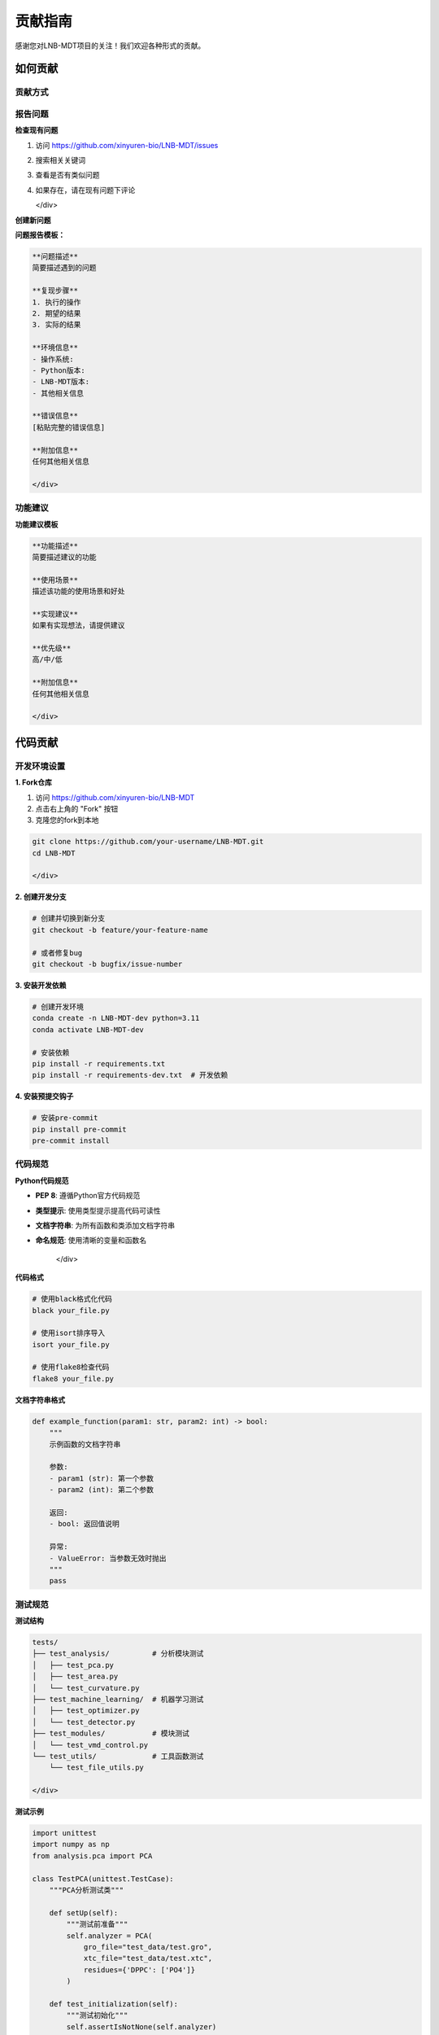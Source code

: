 贡献指南
==========

感谢您对LNB-MDT项目的关注！我们欢迎各种形式的贡献。

如何贡献
--------

贡献方式
~~~~~~~~

.. raw:: html

   <div style="display: grid; grid-template-columns: repeat(auto-fit, minmax(250px, 1fr)); gap: 20px; margin: 20px 0;">

   <div style="background: linear-gradient(135deg, #667eea 0%, #764ba2 100%); color: white; padding: 20px; border-radius: 10px;">
   <h4 style="margin-top: 0;">🐛 报告问题</h4>
   <p>发现bug或问题？请报告给我们</p>
   </div>

   <div style="background: linear-gradient(135deg, #f093fb 0%, #f5576c 100%); color: white; padding: 20px; border-radius: 10px;">
   <h4 style="margin-top: 0;">💡 功能建议</h4>
   <p>有好的想法？欢迎提出新功能建议</p>
   </div>

   <div style="background: linear-gradient(135deg, #4facfe 0%, #00f2fe 100%); color: white; padding: 20px; border-radius: 10px;">
   <h4 style="margin-top: 0;">📝 改进文档</h4>
   <p>帮助改进文档和教程</p>
   </div>

   <div style="background: linear-gradient(135deg, #43e97b 0%, #38f9d7 100%); color: white; padding: 20px; border-radius: 10px;">
   <h4 style="margin-top: 0;">🔧 代码贡献</h4>
   <p>提交代码改进和新功能</p>
   </div>

   </div>

报告问题
~~~~~~~~

.. raw:: html

   <div style="background-color: #ffebee; padding: 20px; border-radius: 8px; margin: 20px 0;">
   <h3 style="color: #d32f2f; margin-top: 0;">🐛 如何报告问题</h3>
   <p>在报告问题之前，请先检查是否已有类似问题：</p>
   </div>

**检查现有问题**

.. raw:: html

   <div style="background-color: #f8f9fa; padding: 15px; border-radius: 8px; border-left: 4px solid #6c757d;">

1. 访问 https://github.com/xinyuren-bio/LNB-MDT/issues
2. 搜索相关关键词
3. 查看是否有类似问题
4. 如果存在，请在现有问题下评论

   </div>

**创建新问题**

.. raw:: html

   <div style="background-color: #fff3e0; padding: 15px; border-radius: 8px; border-left: 4px solid #ff9800;">

**问题报告模板：**

.. code:: text

   **问题描述**
   简要描述遇到的问题

   **复现步骤**
   1. 执行的操作
   2. 期望的结果
   3. 实际的结果

   **环境信息**
   - 操作系统: 
   - Python版本: 
   - LNB-MDT版本: 
   - 其他相关信息

   **错误信息**
   [粘贴完整的错误信息]

   **附加信息**
   任何其他相关信息

   </div>

功能建议
~~~~~~~~

.. raw:: html

   <div style="background-color: #e3f2fd; padding: 20px; border-radius: 8px; margin: 20px 0;">
   <h3 style="color: #1976d2; margin-top: 0;">💡 如何提出功能建议</h3>
   <p>我们欢迎新功能建议，请使用以下格式：</p>
   </div>

**功能建议模板**

.. raw:: html

   <div style="background-color: #f8f9fa; padding: 15px; border-radius: 8px; border-left: 4px solid #6c757d;">

.. code:: text

   **功能描述**
   简要描述建议的功能

   **使用场景**
   描述该功能的使用场景和好处

   **实现建议**
   如果有实现想法，请提供建议

   **优先级**
   高/中/低

   **附加信息**
   任何其他相关信息

   </div>

代码贡献
--------

开发环境设置
~~~~~~~~~~~~

.. raw:: html

   <div style="background-color: #e8f5e8; padding: 20px; border-radius: 8px; margin: 20px 0;">
   <h3 style="color: #388e3c; margin-top: 0;">🔧 设置开发环境</h3>
   <p>按照以下步骤设置开发环境：</p>
   </div>

**1. Fork仓库**

.. raw:: html

   <div style="background-color: #f8f9fa; padding: 15px; border-radius: 8px; border-left: 4px solid #6c757d;">

1. 访问 https://github.com/xinyuren-bio/LNB-MDT
2. 点击右上角的 "Fork" 按钮
3. 克隆您的fork到本地

.. code:: bash

   git clone https://github.com/your-username/LNB-MDT.git
   cd LNB-MDT

   </div>

**2. 创建开发分支**

.. code:: bash

   # 创建并切换到新分支
   git checkout -b feature/your-feature-name
   
   # 或者修复bug
   git checkout -b bugfix/issue-number

**3. 安装开发依赖**

.. code:: bash

   # 创建开发环境
   conda create -n LNB-MDT-dev python=3.11
   conda activate LNB-MDT-dev
   
   # 安装依赖
   pip install -r requirements.txt
   pip install -r requirements-dev.txt  # 开发依赖

**4. 安装预提交钩子**

.. code:: bash

   # 安装pre-commit
   pip install pre-commit
   pre-commit install

代码规范
~~~~~~~~

.. raw:: html

   <div style="background-color: #fff3e0; padding: 20px; border-radius: 8px; margin: 20px 0;">
   <h3 style="color: #f57c00; margin-top: 0;">📋 代码规范</h3>
   <p>请遵循以下代码规范：</p>
   </div>

**Python代码规范**

.. raw:: html

   <div style="background-color: #f8f9fa; padding: 15px; border-radius: 8px; border-left: 4px solid #6c757d;">

- **PEP 8**: 遵循Python官方代码规范
- **类型提示**: 使用类型提示提高代码可读性
- **文档字符串**: 为所有函数和类添加文档字符串
- **命名规范**: 使用清晰的变量和函数名

   </div>

**代码格式**

.. code:: bash

   # 使用black格式化代码
   black your_file.py
   
   # 使用isort排序导入
   isort your_file.py
   
   # 使用flake8检查代码
   flake8 your_file.py

**文档字符串格式**

.. code:: python

   def example_function(param1: str, param2: int) -> bool:
       """
       示例函数的文档字符串
       
       参数:
       - param1 (str): 第一个参数
       - param2 (int): 第二个参数
       
       返回:
       - bool: 返回值说明
       
       异常:
       - ValueError: 当参数无效时抛出
       """
       pass

测试规范
~~~~~~~~

.. raw:: html

   <div style="background-color: #f3e5f5; padding: 20px; border-radius: 8px; margin: 20px 0;">
   <h3 style="color: #7b1fa2; margin-top: 0;">🧪 测试规范</h3>
   <p>所有代码贡献都应包含相应的测试：</p>
   </div>

**测试结构**

.. raw:: html

   <div style="background-color: #f8f9fa; padding: 15px; border-radius: 8px; border-left: 4px solid #6c757d;">

.. code:: text

   tests/
   ├── test_analysis/          # 分析模块测试
   │   ├── test_pca.py
   │   ├── test_area.py
   │   └── test_curvature.py
   ├── test_machine_learning/  # 机器学习测试
   │   ├── test_optimizer.py
   │   └── test_detector.py
   ├── test_modules/           # 模块测试
   │   └── test_vmd_control.py
   └── test_utils/             # 工具函数测试
       └── test_file_utils.py

   </div>

**测试示例**

.. code:: python

   import unittest
   import numpy as np
   from analysis.pca import PCA

   class TestPCA(unittest.TestCase):
       """PCA分析测试类"""
       
       def setUp(self):
           """测试前准备"""
           self.analyzer = PCA(
               gro_file="test_data/test.gro",
               xtc_file="test_data/test.xtc",
               residues={'DPPC': ['PO4']}
           )
       
       def test_initialization(self):
           """测试初始化"""
           self.assertIsNotNone(self.analyzer)
           self.assertEqual(self.analyzer.n_components, 3)
       
       def test_run_analysis(self):
           """测试分析运行"""
           results = self.analyzer.run(start_frame=0, stop_frame=10)
           self.assertIsInstance(results, dict)
           self.assertIn('frames', results)
           self.assertIn('values', results)

   if __name__ == '__main__':
       unittest.main()

**运行测试**

.. code:: bash

   # 运行所有测试
   python -m pytest tests/
   
   # 运行特定测试
   python -m pytest tests/test_analysis/test_pca.py
   
   # 运行测试并生成覆盖率报告
   python -m pytest --cov=analysis tests/

提交代码
~~~~~~~~

.. raw:: html

   <div style="background-color: #e1f5fe; padding: 20px; border-radius: 8px; margin: 20px 0;">
   <h3 style="color: #03a9f4; margin-top: 0;">📤 提交代码</h3>
   <p>按照以下步骤提交您的代码：</p>
   </div>

**1. 提交更改**

.. code:: bash

   # 添加更改的文件
   git add .
   
   # 提交更改
   git commit -m "feat: 添加新功能描述"
   
   # 推送到您的fork
   git push origin feature/your-feature-name

**2. 创建Pull Request**

.. raw:: html

   <div style="background-color: #f8f9fa; padding: 15px; border-radius: 8px; border-left: 4px solid #6c757d;">

1. 访问您的GitHub fork页面
2. 点击 "New Pull Request" 按钮
3. 选择您的分支
4. 填写PR描述
5. 提交PR

   </div>

**PR描述模板**

.. raw:: html

   <div style="background-color: #fff3e0; padding: 15px; border-radius: 8px; border-left: 4px solid #ff9800;">

.. code:: text

   **变更描述**
   简要描述此PR的变更内容

   **变更类型**
   - [ ] Bug修复
   - [ ] 新功能
   - [ ] 文档更新
   - [ ] 性能优化
   - [ ] 重构

   **测试**
   - [ ] 添加了测试
   - [ ] 所有测试通过
   - [ ] 手动测试完成

   **检查清单**
   - [ ] 代码遵循项目规范
   - [ ] 文档已更新
   - [ ] 没有破坏性变更

   **相关Issue**
   关联的Issue编号: #123

   </div>

文档贡献
--------

文档类型
~~~~~~~~

.. raw:: html

   <div style="display: grid; grid-template-columns: repeat(auto-fit, minmax(200px, 1fr)); gap: 15px; margin: 20px 0;">

   <div style="background-color: #e3f2fd; padding: 15px; border-radius: 8px;">
   <h4 style="margin-top: 0; color: #1976d2;">📖 用户文档</h4>
   <ul style="margin-bottom: 0;">
   <li>安装指南</li>
   <li>使用教程</li>
   <li>示例代码</li>
   </ul>
   </div>

   <div style="background-color: #e8f5e8; padding: 15px; border-radius: 8px;">
   <h4 style="margin-top: 0; color: #388e3c;">🔧 开发者文档</h4>
   <ul style="margin-bottom: 0;">
   <li>API参考</li>
   <li>架构说明</li>
   <li>贡献指南</li>
   </ul>
   </div>

   <div style="background-color: #fff3e0; padding: 15px; border-radius: 8px;">
   <h4 style="margin-top: 0; color: #f57c00;">📝 教程文档</h4>
   <ul style="margin-bottom: 0;">
   <li>快速开始</li>
   <li>最佳实践</li>
   <li>故障排除</li>
   </ul>
   </div>

   </div>

文档格式
~~~~~~~~

.. raw:: html

   <div style="background-color: #f8f9fa; padding: 20px; border-radius: 8px; margin: 20px 0;">
   <h3 style="color: #2c3e50; margin-top: 0;">📝 文档格式要求</h3>
   <p>文档使用reStructuredText格式，请遵循以下规范：</p>
   </div>

**reStructuredText语法**

.. raw:: html

   <div style="background-color: #e8f5e8; padding: 15px; border-radius: 8px; border-left: 4px solid #4caf50;">

.. code:: rst

   ===========
   标题
   ===========

   这是段落文本。

   **粗体文本**

   *斜体文本*

   .. code:: python

       # 代码示例
       def example():
           pass

   - 列表项1
   - 列表项2

   .. note::

       这是一个注释。

   </div>

**文档结构**

.. raw:: html

   <div style="background-color: #fff3e0; padding: 15px; border-radius: 8px; border-left: 4px solid #ff9800;">

.. code:: text

   docs/source/
   ├── index.rst              # 主页
   ├── installation.rst       # 安装指南
   ├── quickstart.rst         # 快速开始
   ├── analysis_modules.rst   # 分析模块
   ├── machine_learning.rst   # 机器学习
   ├── api_reference.rst      # API参考
   ├── troubleshooting.rst    # 故障排除
   └── contributing.rst       # 贡献指南

   </div>

**本地构建文档**

.. code:: bash

   # 安装文档依赖
   pip install sphinx sphinx-rtd-theme myst-parser

   # 构建文档
   cd docs
   make html

   # 查看文档
   open build/html/index.html

社区参与
--------

讨论和反馈
~~~~~~~~~~

.. raw:: html

   <div style="background-color: #e3f2fd; padding: 20px; border-radius: 8px; margin: 20px 0;">
   <h3 style="color: #1976d2; margin-top: 0;">💬 参与讨论</h3>
   <p>我们欢迎社区成员参与讨论：</p>
   </div>

**讨论渠道**

.. raw:: html

   <div style="display: grid; grid-template-columns: repeat(auto-fit, minmax(200px, 1fr)); gap: 15px; margin: 20px 0;">

   <div style="background-color: #f8f9fa; padding: 15px; border-radius: 8px;">
   <h4 style="margin-top: 0; color: #2c3e50;">📧 邮件列表</h4>
   <p style="margin-bottom: 0;">zy2310205@buaa.edu.cn</p>
   </div>

   <div style="background-color: #f8f9fa; padding: 15px; border-radius: 8px;">
   <h4 style="margin-top: 0; color: #2c3e50;">💬 GitHub讨论</h4>
   <p style="margin-bottom: 0;">项目讨论区</p>
   </div>

   <div style="background-color: #f8f9fa; padding: 15px; border-radius: 8px;">
   <h4 style="margin-top: 0; color: #2c3e50;">🏛️ 学术会议</h4>
   <p style="margin-bottom: 0;">相关学术会议</p>
   </div>

   </div>

**反馈类型**

.. raw:: html

   <div style="background-color: #e8f5e8; padding: 15px; border-radius: 8px; border-left: 4px solid #4caf50;">

- **Bug报告**: 详细描述问题和复现步骤
- **功能请求**: 描述新功能的需求和使用场景
- **文档改进**: 指出文档中的错误或改进建议
- **使用经验**: 分享使用LNB-MDT的经验和技巧

   </div>

代码审查
~~~~~~~~

.. raw:: html

   <div style="background-color: #fff3e0; padding: 20px; border-radius: 8px; margin: 20px 0;">
   <h3 style="color: #f57c00; margin-top: 0;">👀 代码审查流程</h3>
   <p>所有代码贡献都会经过审查：</p>
   </div>

**审查标准**

.. raw:: html

   <div style="background-color: #f8f9fa; padding: 15px; border-radius: 8px; border-left: 4px solid #6c757d;">

1. **代码质量**: 代码是否清晰、可读
2. **功能正确性**: 功能是否按预期工作
3. **测试覆盖**: 是否有足够的测试
4. **文档更新**: 相关文档是否已更新
5. **性能影响**: 是否影响系统性能

   </div>

**审查流程**

.. raw:: html

   <div style="background-color: #f3e5f5; padding: 15px; border-radius: 8px; border-left: 4px solid #9c27b0;">

1. **自动检查**: CI/CD系统自动运行测试
2. **人工审查**: 维护者审查代码
3. **反馈修改**: 根据反馈进行修改
4. **最终审查**: 维护者最终确认
5. **合并代码**: 代码合并到主分支

   </div>

发布流程
~~~~~~~~

.. raw:: html

   <div style="background-color: #e1f5fe; padding: 20px; border-radius: 8px; margin: 20px 0;">
   <h3 style="color: #03a9f4; margin-top: 0;">🚀 发布流程</h3>
   <p>了解LNB-MDT的发布流程：</p>
   </div>

**版本管理**

.. raw:: html

   <div style="background-color: #f8f9fa; padding: 15px; border-radius: 8px; border-left: 4px solid #6c757d;">

- **语义化版本**: 使用SemVer版本号格式
- **主版本**: 重大变更或不兼容变更
- **次版本**: 新功能添加
- **修订版本**: Bug修复

   </div>

**发布周期**

.. raw:: html

   <div style="background-color: #e8f5e8; padding: 15px; border-radius: 8px; border-left: 4px solid #4caf50;">

- **主要版本**: 每年1-2次
- **次要版本**: 每季度1次
- **修订版本**: 根据需要发布
- **预发布版本**: 用于测试

   </div>

**发布检查清单**

.. raw:: html

   <div style="background-color: #fff3e0; padding: 15px; border-radius: 8px; border-left: 4px solid #ff9800;">

- [ ] 所有测试通过
- [ ] 文档已更新
- [ ] 版本号已更新
- [ ] 变更日志已更新
- [ ] 发布说明已准备

   </div>

贡献者认可
----------

贡献者名单
~~~~~~~~~~

.. raw:: html

   <div style="background-color: #e3f2fd; padding: 20px; border-radius: 8px; margin: 20px 0;">
   <h3 style="color: #1976d2; margin-top: 0;">👥 贡献者认可</h3>
   <p>我们感谢所有贡献者的努力：</p>
   </div>

**贡献类型**

.. raw:: html

   <div style="display: grid; grid-template-columns: repeat(auto-fit, minmax(200px, 1fr)); gap: 15px; margin: 20px 0;">

   <div style="background-color: #f8f9fa; padding: 15px; border-radius: 8px;">
   <h4 style="margin-top: 0; color: #2c3e50;">💻 代码贡献</h4>
   <ul style="margin-bottom: 0;">
   <li>功能开发</li>
   <li>Bug修复</li>
   <li>性能优化</li>
   </ul>
   </div>

   <div style="background-color: #f8f9fa; padding: 15px; border-radius: 8px;">
   <h4 style="margin-top: 0; color: #2c3e50;">📝 文档贡献</h4>
   <ul style="margin-bottom: 0;">
   <li>用户指南</li>
   <li>API文档</li>
   <li>教程编写</li>
   </ul>
   </div>

   <div style="background-color: #f8f9fa; padding: 15px; border-radius: 8px;">
   <h4 style="margin-top: 0; color: #2c3e50;">🧪 测试贡献</h4>
   <ul style="margin-bottom: 0;">
   <li>单元测试</li>
   <li>集成测试</li>
   <li>性能测试</li>
   </ul>
   </div>

   <div style="background-color: #f8f9fa; padding: 15px; border-radius: 8px;">
   <h4 style="margin-top: 0; color: #2c3e50;">💬 社区贡献</h4>
   <ul style="margin-bottom: 0;">
   <li>问题报告</li>
   <li>功能建议</li>
   <li>用户支持</li>
   </ul>
   </div>

   </div>

**认可方式**

.. raw:: html

   <div style="background-color: #e8f5e8; padding: 15px; border-radius: 8px; border-left: 4px solid #4caf50;">

- **贡献者名单**: 在README中列出贡献者
- **GitHub贡献**: 在GitHub上显示贡献记录
- **学术认可**: 在相关论文中致谢
- **社区认可**: 在社区中公开感谢

   </div>

行为准则
~~~~~~~~

.. raw:: html

   <div style="background-color: #fce4ec; padding: 20px; border-radius: 8px; margin: 20px 0;">
   <h3 style="color: #c2185b; margin-top: 0;">🤝 行为准则</h3>
   <p>我们致力于为每个人提供友好、安全的环境：</p>
   </div>

**我们的承诺**

.. raw:: html

   <div style="background-color: #f8f9fa; padding: 15px; border-radius: 8px; border-left: 4px solid #6c757d;">

- **包容性**: 欢迎所有背景的人参与
- **尊重**: 尊重不同的观点和经验
- **合作**: 促进建设性的合作
- **安全**: 提供安全的环境

   </div>

**不可接受的行为**

.. raw:: html

   <div style="background-color: #ffebee; padding: 15px; border-radius: 8px; border-left: 4px solid #f44336;">

- 使用性暗示的语言或图像
- 恶意评论、侮辱或人身攻击
- 公开或私下骚扰
- 未经许可发布他人私人信息
- 其他不专业的行为

   </div>

**报告问题**

.. raw:: html

   <div style="background-color: #e1f5fe; padding: 15px; border-radius: 8px; border-left: 4px solid #03a9f4;">

如果您遇到违反行为准则的情况，请通过以下方式报告：

- **邮件**: zy2310205@buaa.edu.cn
- **GitHub**: 通过GitHub的举报功能

   </div>

许可证
------

.. raw:: html

   <div style="background-color: #e8f5e8; padding: 20px; border-radius: 8px; margin: 20px 0;">
   <h3 style="color: #388e3c; margin-top: 0;">📄 开源许可证</h3>
   <p>LNB-MDT使用MIT许可证：</p>
   </div>

**MIT许可证**

.. raw:: html

   <div style="background-color: #f8f9fa; padding: 15px; border-radius: 8px; border-left: 4px solid #6c757d;">

MIT许可证是一个宽松的开源许可证，允许：

- ✅ 商业使用
- ✅ 修改
- ✅ 分发
- ✅ 私人使用

**要求**:
- 📋 包含许可证和版权声明

   </div>

**许可证文本**

.. code:: text

   MIT License

   Copyright (c) 2025 LNB-MDT Contributors

   Permission is hereby granted, free of charge, to any person obtaining a copy
   of this software and associated documentation files (the "Software"), to deal
   in the Software without restriction, including without limitation the rights
   to use, copy, modify, merge, publish, distribute, sublicense, and/or sell
   copies of the Software, and to permit persons to whom the Software is
   furnished to do so, subject to the following conditions:

   The above copyright notice and this permission notice shall be included in all
   copies or substantial portions of the Software.

   THE SOFTWARE IS PROVIDED "AS IS", WITHOUT WARRANTY OF ANY KIND, EXPRESS OR
   IMPLIED, INCLUDING BUT NOT LIMITED TO THE WARRANTIES OF MERCHANTABILITY,
   FITNESS FOR A PARTICULAR PURPOSE AND NONINFRINGEMENT. IN NO EVENT SHALL THE
   AUTHORS OR COPYRIGHT HOLDERS BE LIABLE FOR ANY CLAIM, DAMAGES OR OTHER
   LIABILITY, WHETHER IN AN ACTION OF CONTRACT, TORT OR OTHERWISE, ARISING FROM,
   OUT OF OR IN CONNECTION WITH THE SOFTWARE OR THE USE OR OTHER DEALINGS IN THE
   SOFTWARE.

联系我们
--------

.. raw:: html

   <div style="background-color: #e3f2fd; padding: 20px; border-radius: 8px; margin: 20px 0;">
   <h3 style="color: #1976d2; margin-top: 0;">📞 联系我们</h3>
   <p>如果您有任何问题或建议，请随时联系我们：</p>
   </div>

**联系方式**

.. raw:: html

   <div style="display: grid; grid-template-columns: repeat(auto-fit, minmax(200px, 1fr)); gap: 15px; margin: 20px 0;">

   <div style="background-color: #f8f9fa; padding: 15px; border-radius: 8px;">
   <h4 style="margin-top: 0; color: #2c3e50;">📧 邮件联系</h4>
   <p style="margin-bottom: 0;">zy2310205@buaa.edu.cn</p>
   </div>

   <div style="background-color: #f8f9fa; padding: 15px; border-radius: 8px;">
   <h4 style="margin-top: 0; color: #2c3e50;">🐙 GitHub</h4>
   <p style="margin-bottom: 0;">@xinyuren-bio</p>
   </div>

   <div style="background-color: #f8f9fa; padding: 15px; border-radius: 8px;">
   <h4 style="margin-top: 0; color: #2c3e50;">🏛️ 学术机构</h4>
   <p style="margin-bottom: 0;">北京航空航天大学</p>
   </div>

   </div>

**项目信息**

.. raw:: html

   <div style="background-color: #e8f5e8; padding: 15px; border-radius: 8px; border-left: 4px solid #4caf50;">

- **项目名称**: LNB-MDT (Lipid NanoBubble Molecular Dynamics Toolbox)
- **版本**: v1.0
- **许可证**: MIT License
- **开发语言**: Python
- **主要作者**: XinyuRen

   </div>

感谢您的贡献！🎉
